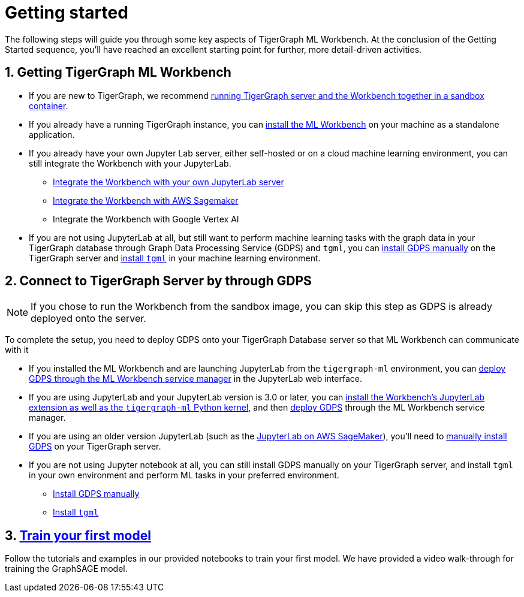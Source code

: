 = Getting started
:sectnums:

The following steps will guide you through some key aspects of TigerGraph ML Workbench.
At the conclusion of the Getting Started sequence, you’ll have reached an excellent starting point for further, more detail-driven activities.

== Getting TigerGraph ML Workbench
* If you are new to TigerGraph, we recommend xref:sandbox.adoc[running TigerGraph server and the Workbench together in a sandbox container].
* If you already have a running TigerGraph instance, you can xref:installation.adoc[install the ML Workbench] on your machine as a standalone application.
* If you already have your own Jupyter Lab server, either self-hosted or on a cloud machine learning environment, you can still integrate the Workbench with your JupyterLab.
** xref:jupyterlab-server/self-hosted.adoc[Integrate the Workbench with your own JupyterLab server]
** xref:jupyterlab-server/sagemaker.adoc[Integrate the Workbench with AWS Sagemaker]
** Integrate the Workbench with Google Vertex AI
* If you are not using JupyterLab at all, but still want to perform machine learning tasks with the graph data in your TigerGraph database through Graph Data Processing Service (GDPS) and `tgml`, you can xref:advanced-setup.adoc#_install_gdps[install GDPS manually] on the TigerGraph server and xref:advanced-setup.adoc#_install_tgml[install `tgml`] in your machine learning environment.


== Connect to TigerGraph Server by through GDPS
NOTE: If you chose to run the Workbench from the sandbox image, you can skip this step as GDPS is already deployed onto the server.

To complete the setup, you need to deploy GDPS onto your TigerGraph Database server so that ML Workbench can communicate with it

* If you installed the ML Workbench and are launching JupyterLab from the `tigergraph-ml` environment, you can xref:deploy-gdps.adoc[deploy GDPS through the ML Workbench service manager] in the JupyterLab web interface.
* If you are using JupyterLab and your JupyterLab version is 3.0 or later, you can xref:jupyterlab-server/self-hosted.adoc[install the Workbench's JupyterLab extension as well as the `tigergraph-ml` Python kernel], and then xref:deploy-gdps.adoc[deploy GDPS] through the ML Workbench service manager.
* If you are using an older version JupyterLab (such as the xref:jupyterlab-server/sagemaker.adoc[JupyterLab on AWS SageMaker]), you'll need to xref:advanced-setup.adoc#_install_gdps[manually install GDPS] on your TigerGraph server.
* If you are not using Jupyter notebook at all, you can still install GDPS manually on your TigerGraph server, and install `tgml` in your own environment and perform ML tasks in your preferred environment.
** xref:advanced-setup.adoc#_install_gdps[Install GDPS manually]
** xref:advanced-setup.adoc#_install_tgml[Install `tgml`]

== xref:tutorials:index.adoc[Train your first model]
Follow the tutorials and examples in our provided notebooks to train your first model.
We have provided a video walk-through for training the GraphSAGE model.